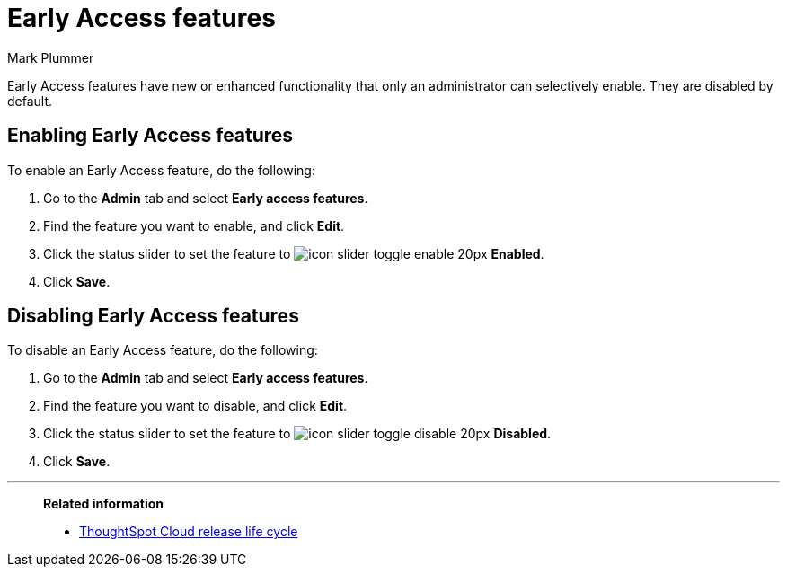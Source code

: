 = Early Access features
:last_updated: 12/22/2022
:author: Mark Plummer
:linkattrs:
:experimental:
:page-layout: default-cloud
:description: This page describes how administrators can enable or disable Early Access features.

Early Access features have new or enhanced functionality that only an administrator can selectively enable. They are disabled by default.

== Enabling Early Access features

To enable an Early Access feature, do the following:

. Go to the *Admin* tab and select *Early access features*.
. Find the feature you want to enable, and click *Edit*.
. Click the status slider to set the feature to image:icon-slider-toggle-enable-20px.png[] *Enabled*.
. Click *Save*.

== Disabling Early Access features

To disable an Early Access feature, do the following:

. Go to the *Admin* tab and select *Early access features*.
. Find the feature you want to disable, and click *Edit*.
. Click the status slider to set the feature to image:icon-slider-toggle-disable-20px.png[] *Disabled*.
. Click *Save*.

'''
> **Related information**
>
> * xref:release.adoc[ThoughtSpot Cloud release life cycle]

